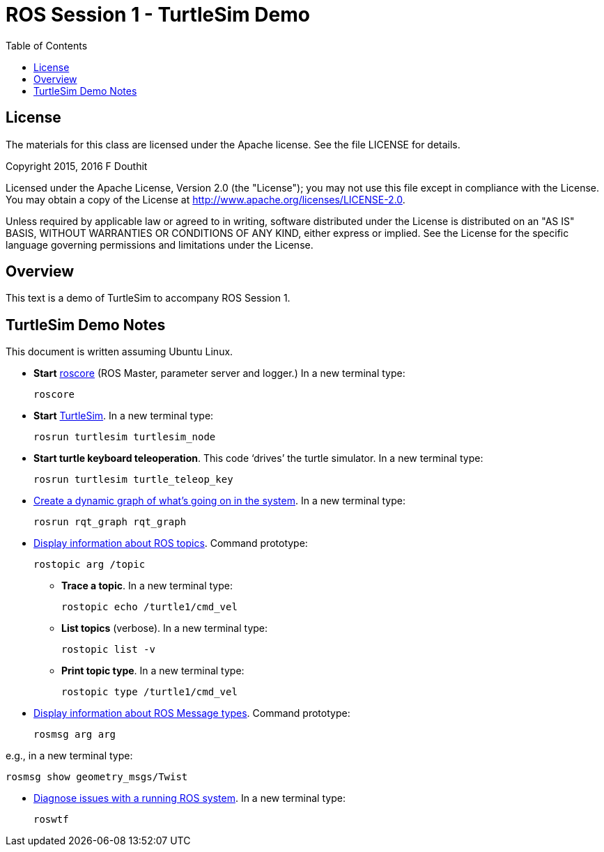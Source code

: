 :imagesdir: ./images
:toc: macro

= ROS Session 1 - TurtleSim Demo

toc::[]


== License

The materials for this class are licensed under the Apache license. See the file LICENSE for details.

Copyright 2015, 2016 F Douthit

Licensed under the Apache License, Version 2.0 (the "License");
you may not use this file except in compliance with the License.
You may obtain a copy of the License at
http://www.apache.org/licenses/LICENSE-2.0.

Unless required by applicable law or agreed to in writing, software
distributed under the License is distributed on an "AS IS" BASIS,
WITHOUT WARRANTIES OR CONDITIONS OF ANY KIND, either express or implied.
See the License for the specific language governing permissions and
limitations under the License.


== Overview

This text is a demo of TurtleSim to accompany ROS Session 1.


== TurtleSim Demo Notes

This document is written assuming Ubuntu Linux.

 * *Start* http://wiki.ros.org/roscore[roscore] (ROS Master, parameter server and logger.) In a new terminal
 type:
 
 roscore
 
 * *Start* http://wiki.ros.org/turtlesim[TurtleSim]. In a new terminal type:
 
 rosrun turtlesim turtlesim_node

 * *Start turtle keyboard teleoperation*. This code ‘drives’ the turtle simulator. In a new terminal type:
 
 rosrun turtlesim turtle_teleop_key
 
 * http://wiki.ros.org/rqt_graph[Create a dynamic graph of what’s going on in the system]. In a new terminal type:
 
 rosrun rqt_graph rqt_graph
 
 * http://wiki.ros.org/rostopic[Display information about ROS topics]. Command prototype:
 
 rostopic arg /topic
 
 ** *Trace a topic*. In a new terminal type:
 
 rostopic echo /turtle1/cmd_vel
 
 ** *List topics* (verbose). In a new terminal type:
 
 rostopic list -v
  
 ** *Print topic type*. In a new terminal type:
 
  rostopic type /turtle1/cmd_vel

 * http://wiki.ros.org/rosmsg[Display information about ROS Message types]. Command prototype:
 
 rosmsg arg arg
 
e.g., in a new terminal type:

 rosmsg show geometry_msgs/Twist
 
 * http://wiki.ros.org/roswtf[Diagnose issues with a running ROS system]. In a new terminal type:
 
 roswtf
